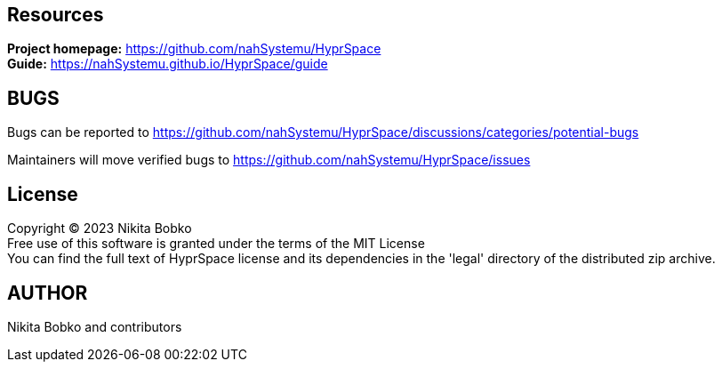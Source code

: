 == Resources

*Project homepage:* https://github.com/nahSystemu/HyprSpace +
*Guide:* https://nahSystemu.github.io/HyprSpace/guide +

== BUGS

Bugs can be reported to https://github.com/nahSystemu/HyprSpace/discussions/categories/potential-bugs

Maintainers will move verified bugs to https://github.com/nahSystemu/HyprSpace/issues

== License

Copyright (C) 2023 Nikita Bobko +
Free use of this software is granted under the terms of the MIT License +
You can find the full text of HyprSpace license and its dependencies in the 'legal' directory of the distributed zip archive.

== AUTHOR

Nikita Bobko and contributors
